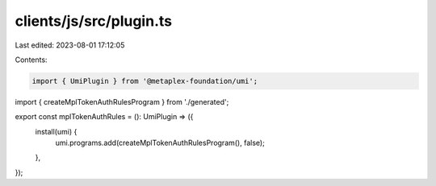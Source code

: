 clients/js/src/plugin.ts
========================

Last edited: 2023-08-01 17:12:05

Contents:

.. code-block:: ts

    import { UmiPlugin } from '@metaplex-foundation/umi';
import { createMplTokenAuthRulesProgram } from './generated';

export const mplTokenAuthRules = (): UmiPlugin => ({
  install(umi) {
    umi.programs.add(createMplTokenAuthRulesProgram(), false);
  },
});


